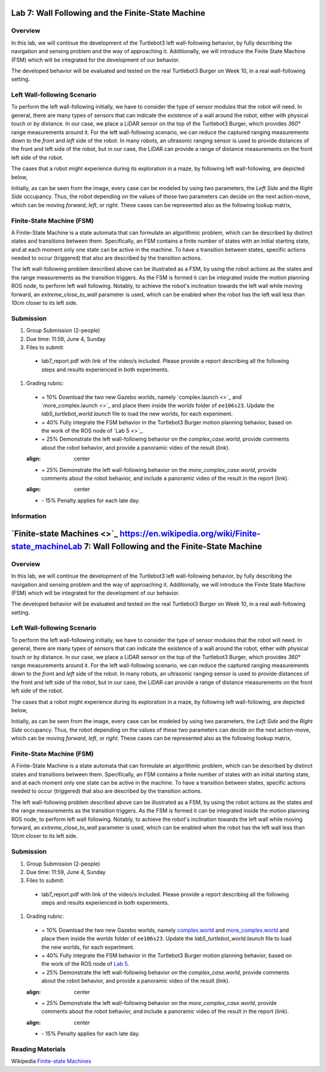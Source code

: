 Lab 7: Wall Following and the Finite-State Machine
====================

Overview
--------

In this lab, we will continue the development of the Turtlebot3 left wall-following behavior, by fully describing the navigation and sensing problem and the way of approaching it. Additionally, we will introduce the Finite State Machine (FSM) which will be integrated for the development of our behavior. 

The developed behavior will be evaluated and tested on the real Turtlebot3 Burger on Week 10, in a real wall-following setting.

Left Wall-following Scenario
--------

To perform the left wall-following initially, we have to consider the type of sensor modules that the robot will need. In general, there are many types of sensors that can indicate the existence of a wall around the robot, either with physical touch or by distance. In our case, we place a LiDAR sensor on the top of the Turtlebot3 Burger, which provides `360°` range measurements around it. For the left wall-following scenario, we can reduce the captured ranging measurements down to the `front` and `left` side of the robot. In many robots, an ultrasonic ranging sensor is used to provide distances of the front and left side of the robot, but in our case, the LiDAR can provide a range of distance measurements on the front left side of the robot.

The cases that a robot might experience during its exploration in a maze, by following left wall-following, are depicted below,

.. image:: ./pics/wall_following.png
 :width: 400
 :align: center

Initially, as can be seen from the image, every case can be modeled by using two parameters, the `Left Side` and the `Right Side` occupancy. Thus, the robot depending on the values of these two parameters can decide on the next action-move, which can be moving `forward`, `left`, or `right`. These cases can be represented also as the following lookup matrix,

.. list-table:: 
  :align: center
  :widths: 50 50 50
  :header-rows: 1

  * - Left Side
  - Right Side
  - Action
  * - Free
  - Free
  - Left
  * - Free
  - Occupied
  - Right 
  * - Occupied
  - Free
  - Forward
  * - Occupied
  - Occupied
  - Right



Finite-State Machine (FSM)
--------

A Finite-State Machine is a state automata that can formulate an algorithmic problem, which can be described by distinct states and transitions between them. Specifically, an FSM contains a finite number of states with an initial starting state, and at each moment only one state can be active in the machine. To have a transition between states, specific actions needed to occur (triggered) that also are described by the transition actions.

.. image:: ./pics/fsm.png
 :width: 400
 :align: center

The left wall-following problem described above can be illustrated as a FSM, by using the robot actions as the states and the range measurements as the transition triggers. As the FSM is formed it can be integrated inside the motion planning ROS node, to perform left wall following. Notably, to achieve the robot's inclination towards the left wall while moving forward, an `extreme_close_to_wall` parameter is used, which can be enabled when the robot has the left wall less than `10cm` closer to its left side.

Submission
--------

#. Group Submission (2-people)

#. Due time: 11:59, June 4, Sunday

#. Files to submit:

 - lab7_report.pdf with link of the video/s included. Please provide a report describing all the following steps and results experienced in both experiments.

#. Grading rubric:

 + \+ 10% Download the two new Gazebo worlds, namely `complex.launch <>`_ and `more_complex.launch <>`_ and place them inside the `worlds` folder of ``ee106s23``. Update the `lab5_turtlebot_world.launch` file to load the new worlds, for each experiment. 
 + \+ 40% Fully integrate the FSM behavior in the Turtlebot3 Burger motion planning behavior, based on the work of the ROS node of `Lab 5 <>`_. 
 + \+ 25% Demonstrate the left wall-following behavior on the `complex_case.world`, provide comments about the robot behavior, and provide a panoramic video of the result (link).
 
 .. image:: ./pics/complex_case.png
 :align: center

 + \+ 25% Demonstrate the left wall-following behavior on the `more_complex_case.world`, provide comments about the robot behavior, and include a panoramic video of the result in the report (link).
 
 .. image:: ./pics/more_complex_case.png
 :align: center

 + \- 15% Penalty applies for each late day. 


Information
--------
`Finite-state Machines <>`_ https://en.wikipedia.org/wiki/Finite-state_machineLab 7: Wall Following and the Finite-State Machine
====================

Overview
--------

In this lab, we will continue the development of the Turtlebot3 left wall-following behavior, by fully describing the navigation and sensing problem and the way of approaching it. Additionally, we will introduce the Finite State Machine (FSM) which will be integrated for the development of our behavior. 

The developed behavior will be evaluated and tested on the real Turtlebot3 Burger on Week 10, in a real wall-following setting.

Left Wall-following Scenario
--------

To perform the left wall-following initially, we have to consider the type of sensor modules that the robot will need. In general, there are many types of sensors that can indicate the existence of a wall around the robot, either with physical touch or by distance. In our case, we place a LiDAR sensor on the top of the Turtlebot3 Burger, which provides `360°` range measurements around it. For the left wall-following scenario, we can reduce the captured ranging measurements down to the `front` and `left` side of the robot. In many robots, an ultrasonic ranging sensor is used to provide distances of the front and left side of the robot, but in our case, the LiDAR can provide a range of distance measurements on the front left side of the robot.

The cases that a robot might experience during its exploration in a maze, by following left wall-following, are depicted below,

.. image:: ./pics/wall_following.png
 :width: 400
 :align: center

Initially, as can be seen from the image, every case can be modeled by using two parameters, the `Left Side` and the `Right Side` occupancy. Thus, the robot depending on the values of these two parameters can decide on the next action-move, which can be moving `forward`, `left`, or `right`. These cases can be represented also as the following lookup matrix,

.. list-table:: 
 :align: center
 :widths: 50 50 50
 :header-rows: 1

 * - Left Side
 - Right Side
 - Action
 * - Free
 - Free
 - Left
 * - Free
 - Occupied
 - Right 
 * - Occupied
 - Free
 - Forward
 * - Occupied
 - Occupied
 - Right



Finite-State Machine (FSM)
--------

A Finite-State Machine is a state automata that can formulate an algorithmic problem, which can be described by distinct states and transitions between them. Specifically, an FSM contains a finite number of states with an initial starting state, and at each moment only one state can be active in the machine. To have a transition between states, specific actions needed to occur (triggered) that also are described by the transition actions.

.. image:: ./pics/fsm.png
 :width: 400
 :align: center

The left wall-following problem described above can be illustrated as a FSM, by using the robot actions as the states and the range measurements as the transition triggers. As the FSM is formed it can be integrated inside the motion planning ROS node, to perform left wall following. Notably, to achieve the robot's inclination towards the left wall while moving forward, an `extreme_close_to_wall` parameter is used, which can be enabled when the robot has the left wall less than `10cm` closer to its left side.

Submission
--------

#. Group Submission (2-people)

#. Due time: 11:59, June 4, Sunday

#. Files to submit:

 - lab7_report.pdf with link of the video/s included. Please provide a report describing all the following steps and results experienced in both experiments.

#. Grading rubric:

 + \+ 10% Download the two new Gazebo worlds, namely `complex.world <https://github.com/UCR-Robotics/ee106/blob/main/scripts/complex.world>`_ and `more_complex.world <https://github.com/UCR-Robotics/ee106/blob/main/scripts/more_complex.world>`_ and place them inside the `worlds` folder of ``ee106s23``. Update the `lab5_turtlebot_world.launch` file to load the new worlds, for each experiment. 
 + \+ 40% Fully integrate the FSM behavior in the Turtlebot3 Burger motion planning behavior, based on the work of the ROS node of `Lab 5 <https://ucr-ee106.readthedocs.io/en/latest/lab5.html#submission>`_. 
 + \+ 25% Demonstrate the left wall-following behavior on the `complex_case.world`, provide comments about the robot behavior, and provide a panoramic video of the result (link).
 
 .. image:: ./pics/complex_case.png
 :align: center

 + \+ 25% Demonstrate the left wall-following behavior on the `more_complex_case.world`, provide comments about the robot behavior, and include a panoramic video of the result in the report (link).
 
 .. image:: ./pics/more_complex_case.png
 :align: center

 + \- 15% Penalty applies for each late day. 


Reading Materials
--------

Wikipedia `Finite-state Machines <https://en.wikipedia.org/wiki/Finite-state_machine>`_ 